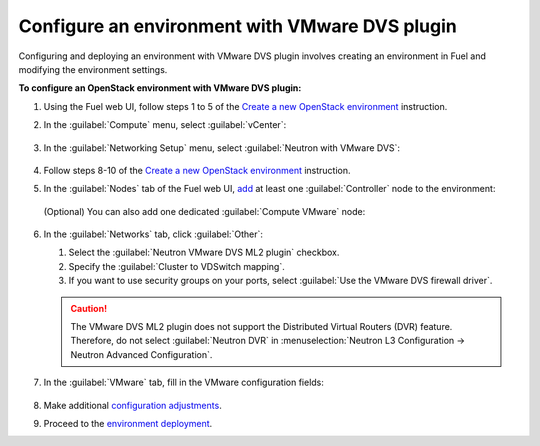 .. _configure_env:

Configure an environment with VMware DVS plugin
-----------------------------------------------

Configuring and deploying an environment with VMware DVS plugin involves
creating an environment in Fuel and modifying the environment settings.

**To configure an OpenStack environment with VMware DVS plugin:**

#. Using the Fuel web UI, follow steps 1 to 5 of the `Create a new OpenStack
   environment <http://docs.openstack.org/developer/fuel-docs/userdocs/fuel-user-guide/create-environment/start-create-env.html>`_
   instruction.

#. In the :guilabel:`Compute` menu, select :guilabel:`vCenter`:

   .. figure:: _static/compute.png
      :width: 90%

.. raw:: latex

   \pagebreak

3. In the :guilabel:`Networking Setup` menu, select
   :guilabel:`Neutron with VMware DVS`:

   .. figure:: _static/net.png
      :width: 90%

#. Follow steps 8-10 of the `Create a new OpenStack
   environment <http://docs.openstack.org/developer/fuel-docs/userdocs/fuel-user-guide/create-environment/start-create-env.html>`_
   instruction.

#. In the :guilabel:`Nodes` tab of the Fuel web UI, `add
   <http://docs.openstack.org/developer/fuel-docs/userdocs/fuel-user-guide/configure-environment/add-nodes.html>`_
   at least one :guilabel:`Controller` node to the environment:

   .. figure:: _static/nodes-controller.png
      :width: 90%

   (Optional) You can also add one dedicated :guilabel:`Compute VMware` node:

   .. figure:: _static/nodes-vmware.png
      :width: 90%

.. raw:: latex

   \pagebreak

6. In the :guilabel:`Networks` tab, click :guilabel:`Other`:

   #. Select the :guilabel:`Neutron VMware DVS ML2 plugin` checkbox.
   #. Specify the :guilabel:`Cluster to VDSwitch mapping`.
   #. If you want to use security groups on your ports, select
      :guilabel:`Use the VMware DVS firewall driver`.

   .. figure:: _static/settings.png
      :width: 90%

   .. caution::
      The VMware DVS ML2 plugin does not support the Distributed Virtual
      Routers (DVR) feature. Therefore, do not select :guilabel:`Neutron DVR`
      in :menuselection:`Neutron L3 Configuration -> Neutron Advanced Configuration`.

.. raw:: latex

   \pagebreak

7. In the :guilabel:`VMware` tab, fill in the VMware configuration fields:

   .. figure:: _static/vmware.png
      :width: 90%

#. Make additional `configuration adjustments <http://docs.openstack.org/developer/fuel-docs/userdocs/fuel-user-guide/configure-environment.html>`_.

#. Proceed to the `environment deployment <http://docs.openstack.org/developer/fuel-docs/userdocs/fuel-user-guide/deploy-environment.html>`_.

.. raw:: latex

   \pagebreak
